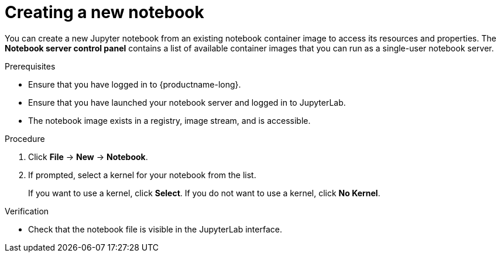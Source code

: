 :_module-type: PROCEDURE
//pv2hash: 9cbc09e0-cac2-4eb3-8f30-09e6469c5164

[id='creating-a-new-notebook_{context}']
= Creating a new notebook

[role='_abstract']
You can create a new Jupyter notebook from an existing notebook container image to access its resources and properties. The *Notebook server control panel* contains a list of available container images that you can run as a single-user notebook server.

.Prerequisites
* Ensure that you have logged in to {productname-long}.
* Ensure that you have launched your notebook server and logged in to JupyterLab.
* The notebook image exists in a registry, image stream, and is accessible.

.Procedure
. Click *File* -> *New* -> *Notebook*.
. If prompted, select a kernel for your notebook from the list.
+
If you want to use a kernel, click *Select*. If you do not want to use a kernel, click *No Kernel*.

.Verification
* Check that the notebook file is visible in the JupyterLab interface.

// [role="_additional-resources"]
// .Additional resources
// * TODO or delete
